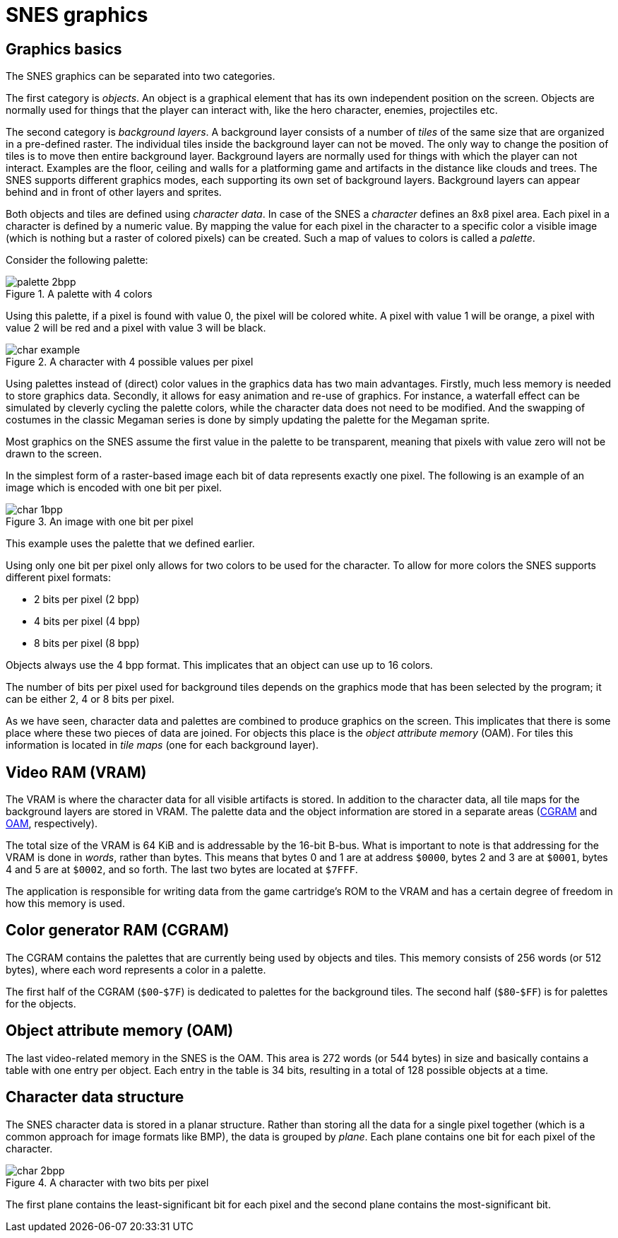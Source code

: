 = SNES graphics

== Graphics basics

The SNES graphics can be separated into two categories.

The first category is _objects_.
An object is a graphical element that has its own independent position on the screen.
Objects are normally used for things that the player can interact with, like the hero character, enemies, projectiles etc.

The second category is _background layers_.
A background layer consists of a number of _tiles_ of the same size that are organized in a pre-defined raster.
The individual tiles inside the background layer can not be moved.
The only way to change the position of tiles is to move then entire background layer.
Background layers are normally used for things with which the player can not interact.
Examples are the floor, ceiling and walls for a platforming game and artifacts in the distance like clouds and trees.
The SNES supports different graphics modes, each supporting its own set of background layers.
Background layers can appear behind and in front of other layers and sprites.

Both objects and tiles are defined using _character data_.
In case of the SNES a _character_ defines an 8x8 pixel area.
Each pixel in a character is defined by a numeric value.
By mapping the value for each pixel in the character to a specific color a visible image (which is nothing but a raster of colored pixels) can be created.
Such a map of values to colors is called a _palette_.

Consider the following palette:

.A palette with 4 colors
image::images/palette_2bpp.svg[]

Using this palette, if a pixel is found with value 0, the pixel will be colored white.
A pixel with value 1 will be orange, a pixel with value 2 will be red and a pixel with value 3 will be black.

.A character with 4 possible values per pixel
image::images/char_example.svg[]

Using palettes instead of (direct) color values in the graphics data has two main advantages.
Firstly, much less memory is needed to store graphics data.
Secondly, it allows for easy animation and re-use of graphics.
For instance, a waterfall effect can be simulated by cleverly cycling the palette colors, while the character data does not need to be modified.
And the swapping of costumes in the classic Megaman series is done by simply updating the palette for the Megaman sprite.

Most graphics on the SNES assume the first value in the palette to be transparent, meaning that pixels with value zero will not be drawn to the screen.

In the simplest form of a raster-based image each bit of data represents exactly one pixel.
The following is an example of an image which is encoded with one bit per pixel.

.An image with one bit per pixel
image::images/char_1bpp.svg[]

This example uses the palette that we defined earlier.

Using only one bit per pixel only allows for two colors to be used for the character.
To allow for more colors the SNES supports different pixel formats:

* 2 bits per pixel (2 bpp)
* 4 bits per pixel (4 bpp)
* 8 bits per pixel (8 bpp)

Objects always use the 4 bpp format.
This implicates that an object can use up to 16 colors.

The number of bits per pixel used for background tiles depends on the graphics mode that has been selected by the program; it can be either 2, 4 or 8 bits per pixel.

As we have seen, character data and palettes are combined to produce graphics on the screen.
This implicates that there is some place where these two pieces of data are joined.
For objects this place is the _object attribute memory_ (OAM).
For tiles this information is located in _tile maps_ (one for each background layer).

== Video RAM (VRAM)

The VRAM is where the character data for all visible artifacts is stored.
In addition to the character data, all tile maps for the background layers are stored in VRAM.
The palette data and the object information are stored in a separate areas (<<#cgram, CGRAM>> and <<#oam, OAM>>, respectively).

The total size of the VRAM is 64 KiB and is addressable by the 16-bit B-bus.
What is important to note is that addressing for the VRAM is done in _words_, rather than bytes.
This means that bytes 0 and 1 are at address `$0000`, bytes 2 and 3 are at `$0001`, bytes 4 and 5 are at `$0002`, and so forth.
The last two bytes are located at `$7FFF`.

The application is responsible for writing data from the game cartridge's ROM to the VRAM and has a certain degree of freedom in how this memory is used.

[[cgram]]
== Color generator RAM (CGRAM)

The CGRAM contains the palettes that are currently being used by objects and tiles.
This memory consists of 256 words (or 512 bytes), where each word represents a color in a palette.

The first half of the CGRAM (`$00`-`$7F`) is dedicated to palettes for the background tiles.
The second half (`$80`-`$FF`) is for palettes for the objects.

[[oam]]
== Object attribute memory (OAM)

The last video-related memory in the SNES is the OAM.
This area is 272 words (or 544 bytes) in size and basically contains a table with one entry per object.
Each entry in the table is 34 bits, resulting in a total of 128 possible objects at a time.

== Character data structure

The SNES character data is stored in a planar structure.
Rather than storing all the data for a single pixel together (which is a common approach for image formats like BMP), the data is grouped by _plane_.
Each plane contains one bit for each pixel of the character.

.A character with two bits per pixel
image::images/char_2bpp.svg[]

The first plane contains the least-significant bit for each pixel and the second plane contains the most-significant bit.
